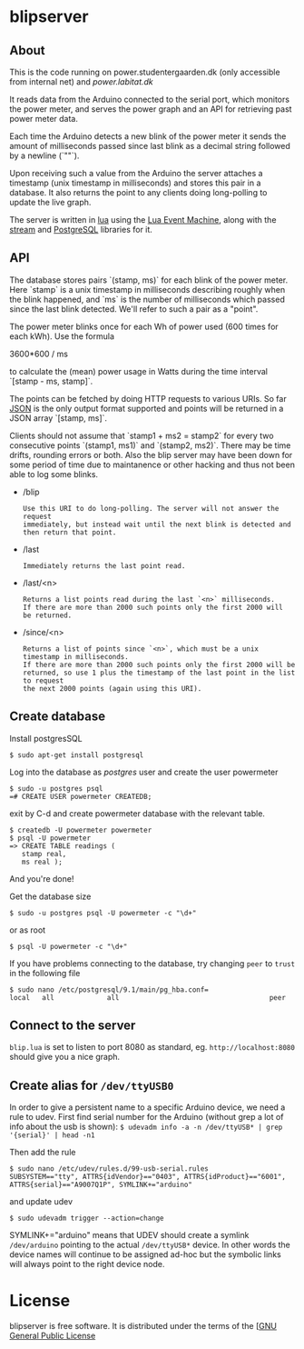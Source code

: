 # -*- coding: utf-8 -*-
* blipserver

** About


This is the code running on power.studentergaarden.dk (only accessible from internal net) and [[power.labitat.dk]]

It reads data from the Arduino connected to the serial port,
which monitors the power meter, and serves
the power graph and an API for retrieving past power meter data.

Each time the Arduino detects a new blink of the power meter it sends
the amount of milliseconds passed since last blink as a decimal string followed
by a newline (`"\n"`).

Upon receiving such a value from the Arduino the server attaches a timestamp
(unix timestamp in milliseconds) and stores this pair in a database.
It also returns the point to any clients doing long-polling to update the
live graph.

The server is written in [[http://www.lua.org][lua]] using the [[https://github.com/esmil/lem][Lua Event Machine]],
along with the [[https://github.com/esmil/lem-streams][stream]] and [[https://github.com/esmil/lem-postgres][PostgreSQL]] libraries
for it.


** API


The database stores pairs `(stamp, ms)` for each blink of the power meter.
Here `stamp` is a unix timestamp in milliseconds describing roughly when
the blink happened, and `ms` is the number of milliseconds which passed
since the last blink detected. We'll refer to such a pair as a "point".

The power meter blinks once for each Wh of power used (600 times for each kWh).
Use the formula

    3600*600 / ms

to calculate the (mean) power usage in Watts during the time interval
`[stamp - ms, stamp]`.

The points can be fetched by doing HTTP requests to various URIs.
So far [[http://json.org][JSON]] is the only output format supported and points will be
returned in a JSON array `[stamp, ms]`.

Clients should not assume that `stamp1 + ms2 = stamp2` for every two
consecutive points `(stamp1, ms1)` and `(stamp2, ms2)`. There may be time drifts,
rounding errors or both. Also the blip server may have been down for some
period of time due to maintanence or other hacking and thus not been able
to log some blinks.

- /blip
  : Use this URI to do long-polling. The server will not answer the request
  : immediately, but instead wait until the next blink is detected and
  : then return that point.
  
- /last
  : Immediately returns the last point read.

- /last/<n>

  : Returns a list points read during the last `<n>` milliseconds.  
  : If there are more than 2000 such points only the first 2000 will
  : be returned.

- /since/<n>

  : Returns a list of points since `<n>`, which must be a unix timestamp in milliseconds.
  : If there are more than 2000 such points only the first 2000 will be
  : returned, so use 1 plus the timestamp of the last point in the list to request
  : the next 2000 points (again using this URI).


** Create database

Install postgresSQL

=$ sudo apt-get install postgresql=

Log into the database as /postgres/ user and create the user powermeter

#+BEGIN_SRC
$ sudo -u postgres psql
=# CREATE USER powermeter CREATEDB;
#+END_SRC

exit by C-d and create powermeter database with the relevant table.

#+BEGIN_SRC
$ createdb -U powermeter powermeter 
$ psql -U powermeter
=> CREATE TABLE readings (
   stamp real,
   ms real );
#+END_SRC

And you're done!

Get the database size
#+BEGIN_SRC
$ sudo -u postgres psql -U powermeter -c "\d+"
#+END_SRC

or as root
#+BEGIN_SRC 
$ psql -U powermeter -c "\d+"
#+END_SRC

If you have problems connecting to the database, try changing =peer= to =trust= in the following file

#+BEGIN_SRC 
$ sudo nano /etc/postgresql/9.1/main/pg_hba.conf=
local   all             all                                     peer
#+END_SRC

** Connect to the server

~blip.lua~  is set to listen to port 8080 as standard, eg. ~http://localhost:8080~ should give you a nice graph.

** Create alias for =/dev/ttyUSB0= 

In order to give a persistent name to a specific Arduino device, we need a rule to udev.
First find serial number for the Arduino (without grep a lot of info about the usb is shown):
=$ udevadm info -a -n /dev/ttyUSB* | grep '{serial}' | head -n1=

Then add the rule

#+BEGIN_SRC
$ sudo nano /etc/udev/rules.d/99-usb-serial.rules
SUBSYSTEM=="tty", ATTRS{idVendor}=="0403", ATTRS{idProduct}=="6001", ATTRS{serial}=="A9007Q1P", SYMLINK+="arduino"
#+END_SRC

and update udev

=$ sudo udevadm trigger --action=change=

SYMLINK+="arduino" means that UDEV should create a symlink =/dev/arduino= pointing to the actual =/dev/ttyUSB*= device. In other words the device names will continue to be assigned ad-hoc but the symbolic links will always point to the right device node.

* License

blipserver is free software. It is distributed under the terms of the
[[[http://www.fsf.org/licensing/licenses/gpl.html][GNU General Public License]]
